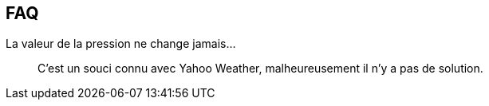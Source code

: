 == FAQ

La valeur de la pression ne change jamais...::
C'est un souci connu avec Yahoo Weather, malheureusement il n'y a pas de solution.